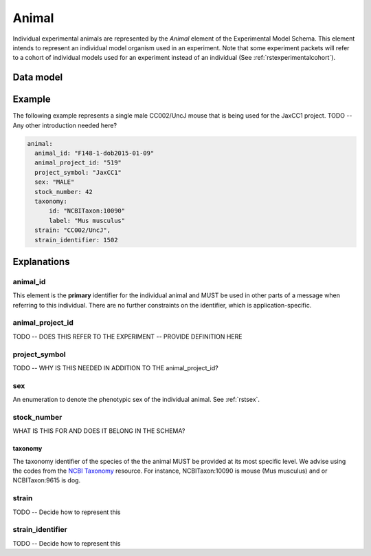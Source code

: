 .. _rstanimal:

######
Animal
######

Individual experimental animals are represented by the *Animal* element of the Experimental Model Schema.
This element intends to represent an individual model organism used in an experiment.
Note that some experiment packets will refer to a cohort of individual models used
for an experiment instead of an individual (See :ref:`rstexperimentalcohort`).



Data model
##########

 .. list-table::
    :widths: 25 25 25 75
    :header-rows: 1

    * - Field
      - Type
      - Multiplicity
      - Description
    * - animal_id
      - string
      - 1..1
      - An arbitrary identifier. REQUIRED.
    * - animal_project_id
      - string
      - 0..1
      - An arbitrary identifier for the experimental project
    * - project_symbol
      - string
      - 0..1
      - An arbitrary symbol/acronym for the experimental project
    * - sex
      - :ref:`rstsex`
      - 1..1
      - Sex of the model organism
    * - stock_number
      - :ref:`rstkaryotypicsex`
      - 0..1
      - WHAT IS THIS
    * - taxonomy
      - :ref:`rstontologyclass`
      - 1..1
      - an :ref:`rstontologyclass` representing the species (e.g., NCBITaxon:10090 for Mus musculus)
    * - strain
      - string
      - 0..1
      - an string representing the strain TODO DO WE WANT TO MODEL THE STRAIN IN DETAIL?
   * - strain_identifier
      - string
      - 0..1
      - a identifier representing the strain TODO DO WE ALSO NEED THIS HERE

Example
#######

The following example represents a single male CC002/UncJ mouse that is being used for the JaxCC1 project.
TODO -- Any other introduction needed here?

.. code-block:: yaml

  animal:
    animal_id: "F148-1-dob2015-01-09"
    animal_project_id: "519"
    project_symbol: "JaxCC1"
    sex: "MALE"
    stock_number: 42
    taxonomy:
        id: "NCBITaxon:10090"
        label: "Mus musculus"
    strain: "CC002/UncJ",
    strain_identifier: 1502


Explanations
############


animal_id
^^^^^^^^^
This element is the **primary** identifier for the individual animal and MUST be used in other parts of a message when
referring to this individual. There are no further constraints on the identifier, which is application-specific.

animal_project_id
^^^^^^^^^^^^^^^^^
TODO -- DOES THIS REFER TO THE EXPERIMENT -- PROVIDE DEFINITION HERE


project_symbol
^^^^^^^^^^^^^^
TODO -- WHY IS THIS NEEDED IN ADDITION TO THE animal_project_id?

sex
^^^
An enumeration to denote the phenotypic sex of the individual animal. See :ref:`rstsex`.

stock_number
^^^^^^^^^^^^
WHAT IS THIS FOR AND DOES IT BELONG IN THE SCHEMA?


taxonomy
~~~~~~~~
The taxonomy identifier of the species of the the animal MUST be provided at its most specific level. We advise using the
codes from the `NCBI Taxonomy <https://www.ncbi.nlm.nih.gov/taxonomy>`_ resource. For instance,
NCBITaxon:10090 is mouse (Mus musculus) and  or NCBITaxon:9615 is dog.


strain
^^^^^^
TODO -- Decide how to represent this

strain_identifier
^^^^^^^^^^^^^^^^^
TODO -- Decide how to represent this




